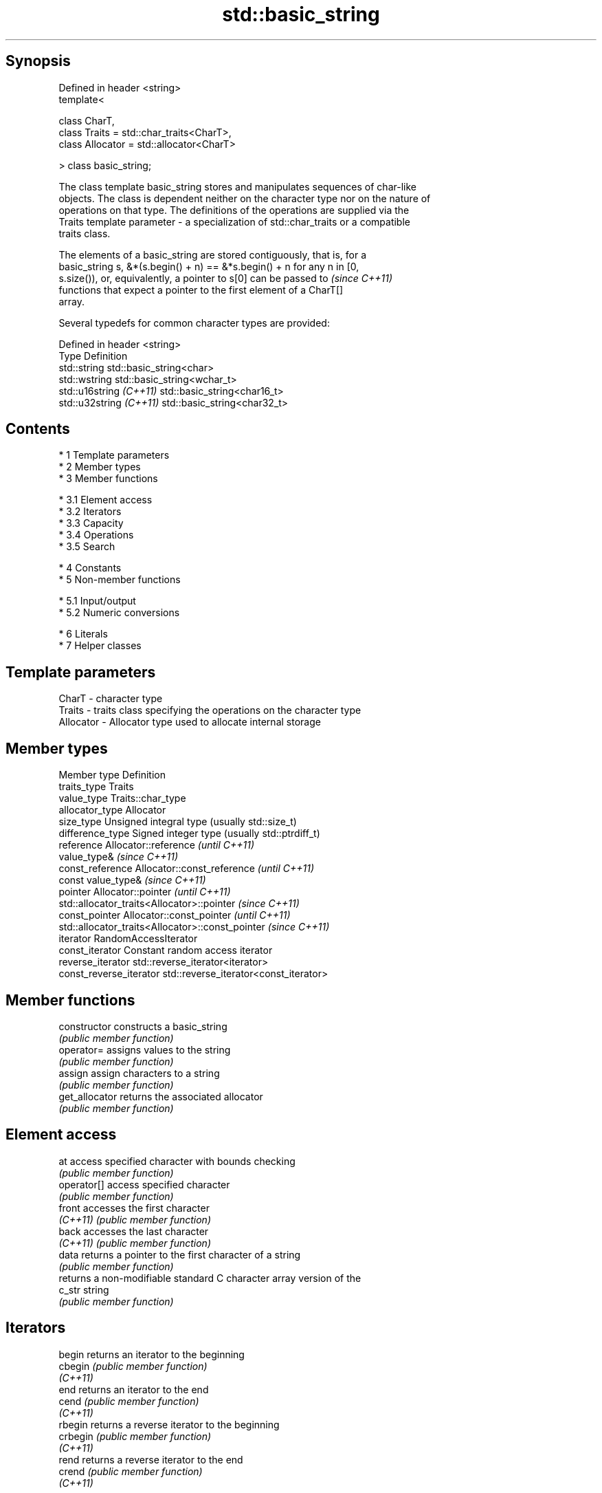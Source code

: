.TH std::basic_string 3 "Apr 19 2014" "1.0.0" "C++ Standard Libary"
.SH Synopsis
   Defined in header <string>
   template<

   class CharT,
   class Traits = std::char_traits<CharT>,
   class Allocator = std::allocator<CharT>

   > class basic_string;

   The class template basic_string stores and manipulates sequences of char-like
   objects. The class is dependent neither on the character type nor on the nature of
   operations on that type. The definitions of the operations are supplied via the
   Traits template parameter - a specialization of std::char_traits or a compatible
   traits class.

   The elements of a basic_string are stored contiguously, that is, for a
   basic_string s, &*(s.begin() + n) == &*s.begin() + n for any n in [0,
   s.size()), or, equivalently, a pointer to s[0] can be passed to        \fI(since C++11)\fP
   functions that expect a pointer to the first element of a CharT[]
   array.

   Several typedefs for common character types are provided:

   Defined in header <string>
   Type                   Definition
   std::string            std::basic_string<char>
   std::wstring           std::basic_string<wchar_t>
   std::u16string \fI(C++11)\fP std::basic_string<char16_t>
   std::u32string \fI(C++11)\fP std::basic_string<char32_t>

.SH Contents

     * 1 Template parameters
     * 2 Member types
     * 3 Member functions

          * 3.1 Element access
          * 3.2 Iterators
          * 3.3 Capacity
          * 3.4 Operations
          * 3.5 Search

     * 4 Constants
     * 5 Non-member functions

          * 5.1 Input/output
          * 5.2 Numeric conversions

     * 6 Literals
     * 7 Helper classes

.SH Template parameters

   CharT     - character type
   Traits    - traits class specifying the operations on the character type
   Allocator - Allocator type used to allocate internal storage

.SH Member types

   Member type            Definition
   traits_type            Traits
   value_type             Traits::char_type
   allocator_type         Allocator
   size_type              Unsigned integral type (usually std::size_t)
   difference_type        Signed integer type (usually std::ptrdiff_t)
   reference              Allocator::reference \fI(until C++11)\fP
                          value_type& \fI(since C++11)\fP
   const_reference        Allocator::const_reference \fI(until C++11)\fP
                          const value_type& \fI(since C++11)\fP
   pointer                Allocator::pointer \fI(until C++11)\fP
                          std::allocator_traits<Allocator>::pointer \fI(since C++11)\fP
   const_pointer          Allocator::const_pointer \fI(until C++11)\fP
                          std::allocator_traits<Allocator>::const_pointer \fI(since C++11)\fP
   iterator               RandomAccessIterator
   const_iterator         Constant random access iterator
   reverse_iterator       std::reverse_iterator<iterator>
   const_reverse_iterator std::reverse_iterator<const_iterator>

.SH Member functions

   constructor       constructs a basic_string
                     \fI(public member function)\fP
   operator=         assigns values to the string
                     \fI(public member function)\fP
   assign            assign characters to a string
                     \fI(public member function)\fP
   get_allocator     returns the associated allocator
                     \fI(public member function)\fP
.SH Element access
   at                access specified character with bounds checking
                     \fI(public member function)\fP
   operator[]        access specified character
                     \fI(public member function)\fP
   front             accesses the first character
   \fI(C++11)\fP           \fI(public member function)\fP
   back              accesses the last character
   \fI(C++11)\fP           \fI(public member function)\fP
   data              returns a pointer to the first character of a string
                     \fI(public member function)\fP
                     returns a non-modifiable standard C character array version of the
   c_str             string
                     \fI(public member function)\fP
.SH Iterators
   begin             returns an iterator to the beginning
   cbegin            \fI(public member function)\fP
   \fI(C++11)\fP
   end               returns an iterator to the end
   cend              \fI(public member function)\fP
   \fI(C++11)\fP
   rbegin            returns a reverse iterator to the beginning
   crbegin           \fI(public member function)\fP
   \fI(C++11)\fP
   rend              returns a reverse iterator to the end
   crend             \fI(public member function)\fP
   \fI(C++11)\fP
.SH Capacity
   empty             checks whether the string is empty
                     \fI(public member function)\fP
   size              returns the number of characters
   length            \fI(public member function)\fP
   max_size          returns the maximum number of characters
                     \fI(public member function)\fP
   reserve           reserves storage
                     \fI(public member function)\fP
                     returns the number of characters that can be held in currently
   capacity          allocated storage
                     \fI(public member function)\fP
   shrink_to_fit     reduces memory usage by freeing unused memory
   \fI(C++11)\fP           \fI(public member function)\fP
.SH Operations
   clear             clears the contents
                     \fI(public member function)\fP
   insert            inserts characters
                     \fI(public member function)\fP
   erase             removes characters
                     \fI(public member function)\fP
   push_back         appends a character to the end
                     \fI(public member function)\fP
   pop_back          removes the last character
   \fI(C++11)\fP           \fI(public member function)\fP
   append            appends characters to the end
                     \fI(public member function)\fP
   operator+=        appends characters to the end
                     \fI(public member function)\fP
   compare           compares two strings
                     \fI(public member function)\fP
   replace           replaces specified portion of a string
                     \fI(public member function)\fP
   substr            returns a substring
                     \fI(public member function)\fP
   copy              copies characters
                     \fI(public member function)\fP
   resize            changes the number of characters stored
                     \fI(public member function)\fP
   swap              swaps the contents
                     \fI(public member function)\fP
.SH Search
   find              find characters in the string
                     \fI(public member function)\fP
   rfind             find the last occurrence of a substring
                     \fI(public member function)\fP
   find_first_of     find first occurrence of characters
                     \fI(public member function)\fP
   find_first_not_of find first absence of characters
                     \fI(public member function)\fP
   find_last_of      find last occurrence of characters
                     \fI(public member function)\fP
   find_last_not_of  find last absence of characters
                     \fI(public member function)\fP
.SH Constants
   npos              special value. The exact meaning depends on the context
   \fB[static]\fP          \fI(public static member constant)\fP

.SH Non-member functions

   operator+                    concatenates two strings or a string and a char
                                \fI(function template)\fP
   operator==
   operator!=
   operator<                    lexicographically compares two strings
   operator>                    \fI(function template)\fP
   operator<=
   operator>=
   std::swap(std::basic_string) specializes the std::swap algorithm
                                \fI(function template)\fP
.SH Input/output
   operator<<                   performs stream input and output on strings
   operator>>                   \fI(function template)\fP
   getline                      read data from an I/O stream into a string
                                \fI(function)\fP
.SH Numeric conversions
   stoi
   stol
   stoll                        converts a string to a signed integer
   \fI(C++11)\fP                      \fI(function)\fP
   \fI(C++11)\fP
   \fI(C++11)\fP
   stoul
   stoull                       converts a string to an unsigned integer
   \fI(C++11)\fP                      \fI(function)\fP
   \fI(C++11)\fP
   stof
   stod
   stold                        converts a string to a floating point value
   \fI(C++11)\fP                      \fI(function)\fP
   \fI(C++11)\fP
   \fI(C++11)\fP
   to_string                    converts an integral or floating point value to string
   \fI(C++11)\fP                      \fI(function)\fP
   to_wstring                   converts an integral or floating point value to wstring
   \fI(C++11)\fP                      \fI(function)\fP

.SH Literals

   Defined in inline namespace std::literals::string_literals
   operator""s   Converts a character array literal to basic_string
   \fI(C++14)\fP       \fI(function)\fP

.SH Helper classes

   std::hash<std::string>
   std::hash<std::u16string>
   std::hash<std::u32string>
   std::hash<std::wstring>   hash support for strings
   \fI(C++11)\fP                   \fI(class template specialization)\fP
   \fI(C++11)\fP
   \fI(C++11)\fP
   \fI(C++11)\fP
